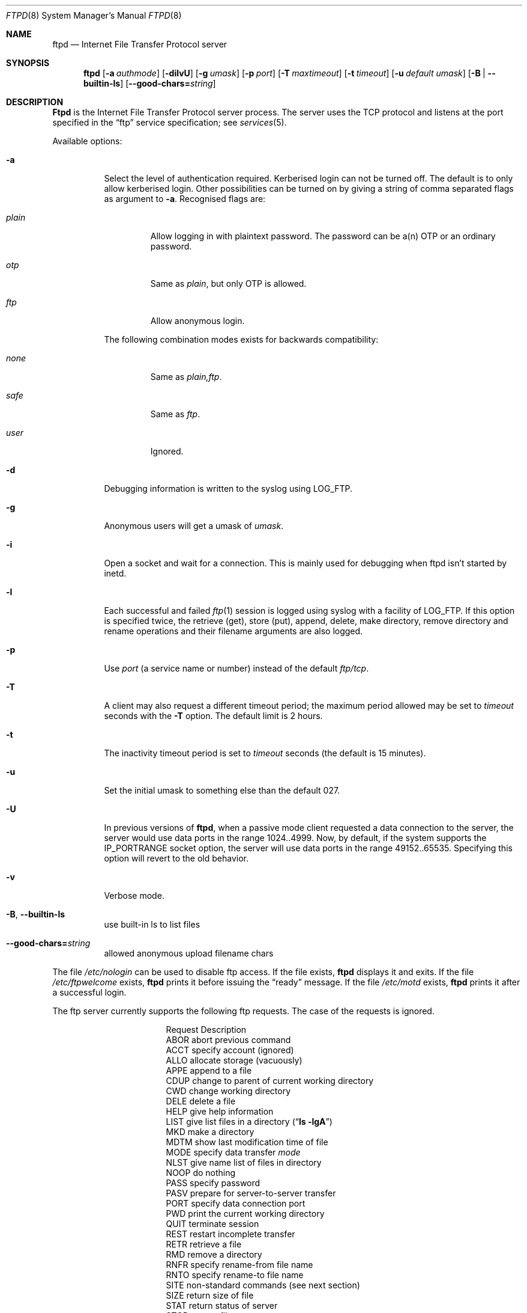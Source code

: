 .\"	$NetBSD: ftpd.8,v 1.1.1.7 2003/05/15 20:28:43 lha Exp $
.\"
.\" Copyright (c) 1985, 1988, 1991, 1993
.\"	The Regents of the University of California.  All rights reserved.
.\"
.\" Redistribution and use in source and binary forms, with or without
.\" modification, are permitted provided that the following conditions
.\" are met:
.\" 1. Redistributions of source code must retain the above copyright
.\"    notice, this list of conditions and the following disclaimer.
.\" 2. Redistributions in binary form must reproduce the above copyright
.\"    notice, this list of conditions and the following disclaimer in the
.\"    documentation and/or other materials provided with the distribution.
.\" 3. All advertising materials mentioning features or use of this software
.\"    must display the following acknowledgement:
.\"	This product includes software developed by the University of
.\"	California, Berkeley and its contributors.
.\" 4. Neither the name of the University nor the names of its contributors
.\"    may be used to endorse or promote products derived from this software
.\"    without specific prior written permission.
.\"
.\" THIS SOFTWARE IS PROVIDED BY THE REGENTS AND CONTRIBUTORS ``AS IS'' AND
.\" ANY EXPRESS OR IMPLIED WARRANTIES, INCLUDING, BUT NOT LIMITED TO, THE
.\" IMPLIED WARRANTIES OF MERCHANTABILITY AND FITNESS FOR A PARTICULAR PURPOSE
.\" ARE DISCLAIMED.  IN NO EVENT SHALL THE REGENTS OR CONTRIBUTORS BE LIABLE
.\" FOR ANY DIRECT, INDIRECT, INCIDENTAL, SPECIAL, EXEMPLARY, OR CONSEQUENTIAL
.\" DAMAGES (INCLUDING, BUT NOT LIMITED TO, PROCUREMENT OF SUBSTITUTE GOODS
.\" OR SERVICES; LOSS OF USE, DATA, OR PROFITS; OR BUSINESS INTERRUPTION)
.\" HOWEVER CAUSED AND ON ANY THEORY OF LIABILITY, WHETHER IN CONTRACT, STRICT
.\" LIABILITY, OR TORT (INCLUDING NEGLIGENCE OR OTHERWISE) ARISING IN ANY WAY
.\" OUT OF THE USE OF THIS SOFTWARE, EVEN IF ADVISED OF THE POSSIBILITY OF
.\" SUCH DAMAGE.
.\"
.\"     @(#)ftpd.8	8.2 (Berkeley) 4/19/94
.\"
.Dd April 19, 1997
.Dt FTPD 8
.Os BSD 4.2
.Sh NAME
.Nm ftpd
.Nd Internet File Transfer Protocol server
.Sh SYNOPSIS
.Nm
.Op Fl a Ar authmode
.Op Fl dilvU
.Op Fl g Ar umask
.Op Fl p Ar port
.Op Fl T Ar maxtimeout
.Op Fl t Ar timeout
.Op Fl u Ar default umask
.Op Fl B | Fl -builtin-ls
.Op Fl -good-chars= Ns Ar string
.Sh DESCRIPTION
.Nm Ftpd
is the
Internet File Transfer Protocol
server process.  The server uses the
.Tn TCP
protocol
and listens at the port specified in the
.Dq ftp
service specification; see
.Xr services 5 .
.Pp
Available options:
.Bl -tag -width Ds
.It Fl a
Select the level of authentication required.  Kerberised login can not
be turned off. The default is to only allow kerberised login.  Other
possibilities can be turned on by giving a string of comma separated
flags as argument to
.Fl a .
Recognised flags are:
.Bl -tag -width plain
.It Ar plain
Allow logging in with plaintext password. The password can be a(n) OTP
or an ordinary password.
.It Ar otp
Same as
.Ar plain ,
but only OTP is allowed.
.It Ar ftp
Allow anonymous login.
.El
.Pp
The following combination modes exists for backwards compatibility:
.Bl -tag -width plain
.It Ar none
Same as
.Ar plain,ftp .
.It Ar safe
Same as
.Ar ftp .
.It Ar user
Ignored.
.El
.It Fl d
Debugging information is written to the syslog using LOG_FTP.
.It Fl g
Anonymous users will get a umask of
.Ar umask .
.It Fl i
Open a socket and wait for a connection. This is mainly used for
debugging when ftpd isn't started by inetd.
.It Fl l
Each successful and failed
.Xr ftp 1
session is logged using syslog with a facility of LOG_FTP.
If this option is specified twice, the retrieve (get), store (put), append,
delete, make directory, remove directory and rename operations and
their filename arguments are also logged.
.It Fl p
Use
.Ar port
(a service name or number) instead of the default
.Ar ftp/tcp .
.It Fl T
A client may also request a different timeout period;
the maximum period allowed may be set to
.Ar timeout
seconds with the
.Fl T
option.
The default limit is 2 hours.
.It Fl t
The inactivity timeout period is set to
.Ar timeout
seconds (the default is 15 minutes).
.It Fl u
Set the initial umask to something else than the default 027.
.It Fl U
In previous versions of
.Nm ftpd ,
when a passive mode client requested a data connection to the server, the
server would use data ports in the range 1024..4999.  Now, by default,
if the system supports the IP_PORTRANGE socket option, the server will
use data ports in the range 49152..65535.  Specifying this option will
revert to the old behavior.
.It Fl v
Verbose mode.
.It Xo
.Fl B ,
.Fl -builtin-ls
.Xc
use built-in ls to list files
.It Xo
.Fl -good-chars= Ns Ar string
.Xc
allowed anonymous upload filename chars
.El
.Pp
The file
.Pa /etc/nologin
can be used to disable ftp access.
If the file exists,
.Nm
displays it and exits.
If the file
.Pa /etc/ftpwelcome
exists,
.Nm
prints it before issuing the
.Dq ready
message.
If the file
.Pa /etc/motd
exists,
.Nm
prints it after a successful login.
.Pp
The ftp server currently supports the following ftp requests.
The case of the requests is ignored.
.Bl -column "Request" -offset indent
.It Request Ta "Description"
.It ABOR Ta "abort previous command"
.It ACCT Ta "specify account (ignored)"
.It ALLO Ta "allocate storage (vacuously)"
.It APPE Ta "append to a file"
.It CDUP Ta "change to parent of current working directory"
.It CWD Ta "change working directory"
.It DELE Ta "delete a file"
.It HELP Ta "give help information"
.It LIST Ta "give list files in a directory" Pq Dq Li "ls -lgA"
.It MKD Ta "make a directory"
.It MDTM Ta "show last modification time of file"
.It MODE Ta "specify data transfer" Em mode
.It NLST Ta "give name list of files in directory"
.It NOOP Ta "do nothing"
.It PASS Ta "specify password"
.It PASV Ta "prepare for server-to-server transfer"
.It PORT Ta "specify data connection port"
.It PWD Ta "print the current working directory"
.It QUIT Ta "terminate session"
.It REST Ta "restart incomplete transfer"
.It RETR Ta "retrieve a file"
.It RMD Ta "remove a directory"
.It RNFR Ta "specify rename-from file name"
.It RNTO Ta "specify rename-to file name"
.It SITE Ta "non-standard commands (see next section)"
.It SIZE Ta "return size of file"
.It STAT Ta "return status of server"
.It STOR Ta "store a file"
.It STOU Ta "store a file with a unique name"
.It STRU Ta "specify data transfer" Em structure
.It SYST Ta "show operating system type of server system"
.It TYPE Ta "specify data transfer" Em type
.It USER Ta "specify user name"
.It XCUP Ta "change to parent of current working directory (deprecated)"
.It XCWD Ta "change working directory (deprecated)"
.It XMKD Ta "make a directory (deprecated)"
.It XPWD Ta "print the current working directory (deprecated)"
.It XRMD Ta "remove a directory (deprecated)"
.El
.Pp
The following commands are specified by RFC2228.
.Bl -column Request -offset indent
.It AUTH Ta "authentication/security mechanism"
.It ADAT Ta "authentication/security data"
.It PROT Ta "data channel protection level"
.It PBSZ Ta "protection buffer size"
.It MIC Ta "integrity protected command"
.It CONF Ta "confidentiality protected command"
.It ENC Ta "privacy protected command"
.It CCC Ta "clear command channel"
.El
.Pp
The following non-standard or
.Tn UNIX
specific commands are supported
by the
SITE request.
.Pp
.Bl -column Request -offset indent
.It UMASK Ta change umask, (e.g.
.Ic "SITE UMASK 002" )
.It IDLE Ta set idle-timer, (e.g.
.Ic "SITE IDLE 60" )
.It CHMOD Ta change mode of a file (e.g.
.Ic "SITE CHMOD 755 filename" )
.It FIND Ta quickly find a specific file with GNU
.Xr locate 1 .
.It HELP Ta give help information.
.El
.Pp
The following Kerberos related site commands are understood.
.Bl -column Request -offset indent
.It KAUTH Ta obtain remote tickets.
.It KLIST Ta show remote tickets
.El
.Pp
The remaining ftp requests specified in Internet RFC 959
are
recognized, but not implemented.
MDTM and SIZE are not specified in RFC 959, but will appear in the
next updated FTP RFC.
.Pp
The ftp server will abort an active file transfer only when the
ABOR
command is preceded by a Telnet "Interrupt Process" (IP)
signal and a Telnet "Synch" signal in the command Telnet stream,
as described in Internet RFC 959.
If a
STAT
command is received during a data transfer, preceded by a Telnet IP
and Synch, transfer status will be returned.
.Pp
.Nm Ftpd
interprets file names according to the
.Dq globbing
conventions used by
.Xr csh 1 .
This allows users to use the metacharacters
.Dq Li \&*?[]{}~ .
.Pp
.Nm Ftpd
authenticates users according to these rules.
.Pp
.Bl -enum -offset indent
.It
If Kerberos authentication is used, the user must pass valid tickets
and the principal must be allowed to login as the remote user.
.It
The login name must be in the password data base, and not have a null
password (if Kerberos is used the password field is not checked).  In
this case a password must be provided by the client before any file
operations may be performed.  If the user has an OTP key, the response
from a successful USER command will include an OTP challenge. The
client may choose to respond with a PASS command giving either a
standard password or an OTP one-time password. The server will
automatically determine which type of password it has been given and
attempt to authenticate accordingly. See
.Xr otp 1
for more information on OTP authentication.
.It
The login name must not appear in the file
.Pa /etc/ftpusers .
.It
The user must have a standard shell returned by
.Xr getusershell 3 .
.It
If the user name appears in the file
.Pa /etc/ftpchroot
the session's root will be changed to the user's login directory by
.Xr chroot 2
as for an
.Dq anonymous
or
.Dq ftp
account (see next item).  However, the user must still supply a password.
This feature is intended as a compromise between a fully anonymous account
and a fully privileged account.  The account should also be set up as for an
anonymous account.
.It
If the user name is
.Dq anonymous
or
.Dq ftp ,
an
anonymous ftp account must be present in the password
file (user
.Dq ftp ) .
In this case the user is allowed
to log in by specifying any password (by convention an email address for
the user should be used as the password).
.El
.Pp
In the last case,
.Nm ftpd
takes special measures to restrict the client's access privileges.
The server performs a
.Xr chroot 2
to the home directory of the
.Dq ftp
user.
In order that system security is not breached, it is recommended
that the
.Dq ftp
subtree be constructed with care, consider following these guidelines
for anonymous ftp.
.Pp
In general all files should be owned by
.Dq root ,
and have non-write permissions (644 or 755 depending on the kind of
file). No files should be owned or writable by
.Dq ftp
(possibly with exception for the
.Pa ~ftp/incoming ,
as specified below).
.Bl -tag -width "~ftp/pub" -offset indent
.It Pa ~ftp
The
.Dq ftp
homedirectory should be owned by root.
.It Pa ~ftp/bin
The directory for external programs (such as
.Xr ls 1 ) .
These programs must either be statically linked, or you must setup an
environment for dynamic linking when running chrooted.
These programs will be used if present:
.Bl -tag -width "locate" -offset indent
.It ls
Used when listing files.
.It compress
When retrieving a filename that ends in
.Pa .Z ,
and that file isn't present,
.Nm
will try to find the filename without
.Pa .Z
and compress it on the fly.
.It gzip
Same as compress, just with files ending in
.Pa .gz .
.It gtar
Enables retrieval of whole directories as files ending in
.Pa .tar .
Can also be combined with compression. You must use GNU Tar (or some
other that supports the
.Fl z
and
.Fl Z
flags).
.It locate
Will enable ``fast find'' with the
.Ic SITE FIND
command. You must also create a
.Pa locatedb
file in
.Pa ~ftp/etc .
.El
.It Pa ~ftp/etc
If you put copies of the
.Xr passwd 5
and
.Xr group 5
files here, ls will be able to produce owner names rather than
numbers. Remember to remove any passwords from these files.
.Pp
The file
.Pa motd ,
if present, will be printed after a successful login.
.It Pa ~ftp/dev
Put a copy of
.Xr /dev/null 7
here.
.It Pa ~ftp/pub
Traditional place to put whatever you want to make public.
.El
.Pp
If you want guests to be able to upload files, create a
.Pa ~ftp/incoming
directory owned by
.Dq root ,
and group
.Dq ftp
with mode 730 (make sure
.Dq ftp
is member of group
.Dq ftp ) .
The following restrictions apply to anonymous users:
.Bl -bullet
.It
Directories created will have mode 700.
.It
Uploaded files will be created with an umask of 777, if not changed
with the
.Fl g
option.
.It
These command are not accessible:
.Ic DELE , RMD , RNTO , RNFR ,
.Ic SITE UMASK ,
and
.Ic SITE CHMOD .
.It
Filenames must start with an alpha-numeric character, and consist of
alpha-numeric characters or any of the following:
.Li \&+
(plus),
.Li \&-
(minus),
.Li \&=
(equal),
.Li \&_
(underscore),
.Li \&.
(period), and
.Li \&,
(comma).
.El
.Sh FILES
.Bl -tag -width /etc/ftpwelcome -compact
.It Pa /etc/ftpusers
Access list for users.
.It Pa /etc/ftpchroot
List of normal users who should be chroot'd.
.It Pa /etc/ftpwelcome
Welcome notice.
.It Pa /etc/motd
Welcome notice after login.
.It Pa /etc/nologin
Displayed and access refused.
.It Pa ~/.klogin
Login access for Kerberos.
.El
.Sh SEE ALSO
.Xr ftp 1 ,
.Xr otp 1 ,
.Xr getusershell 3 ,
.Xr ftpusers 5 ,
.Xr syslogd 8
.Sh STANDARDS
.Bl -tag -compact -width "RFC 1938"
.It Cm RFC 959
FTP PROTOCOL SPECIFICATION
.It Cm RFC 1938
OTP Specification
.It Cm RFC 2228
FTP Security Extensions.
.El
.Sh BUGS
The server must run as the super-user
to create sockets with privileged port numbers.  It maintains
an effective user id of the logged in user, reverting to
the super-user only when binding addresses to sockets.  The
possible security holes have been extensively
scrutinized, but are possibly incomplete.
.Sh HISTORY
The
.Nm
command appeared in
.Bx 4.2 .
